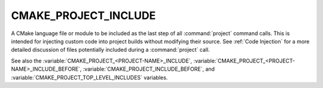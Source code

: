 CMAKE_PROJECT_INCLUDE
---------------------

.. versionadded:: 3.15

A CMake language file or module to be included as the last step of all
:command:`project` command calls.  This is intended for injecting custom code
into project builds without modifying their source.  See :ref:`Code Injection`
for a more detailed discussion of files potentially included during a
:command:`project` call.

See also the :variable:`CMAKE_PROJECT_<PROJECT-NAME>_INCLUDE`,
:variable:`CMAKE_PROJECT_<PROJECT-NAME>_INCLUDE_BEFORE`,
:variable:`CMAKE_PROJECT_INCLUDE_BEFORE`, and
:variable:`CMAKE_PROJECT_TOP_LEVEL_INCLUDES` variables.
